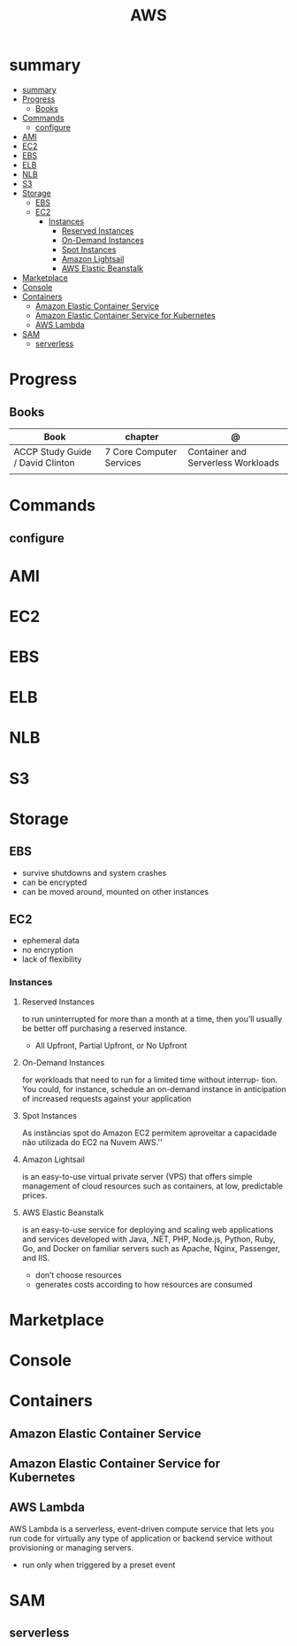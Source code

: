 #+TITLE: AWS

* summary
:PROPERTIES:
:TOC:      :include all
:END:
:CONTENTS:
- [[#summary][summary]]
- [[#progress][Progress]]
  - [[#books][Books]]
- [[#commands][Commands]]
  - [[#configure][configure]]
- [[#ami][AMI]]
- [[#ec2][EC2]]
- [[#ebs][EBS]]
- [[#elb][ELB]]
- [[#nlb][NLB]]
- [[#s3][S3]]
- [[#storage][Storage]]
  - [[#ebs][EBS]]
  - [[#ec2][EC2]]
    - [[#instances][Instances]]
      - [[#reserved-instances][Reserved Instances]]
      - [[#on-demand-instances][On-Demand Instances]]
      - [[#spot-instances][Spot Instances]]
      - [[#amazon-lightsail][Amazon Lightsail]]
      - [[#aws-elastic-beanstalk][AWS Elastic Beanstalk]]
- [[#marketplace][Marketplace]]
- [[#console][Console]]
- [[#containers][Containers]]
  - [[#amazon-elastic-container-service][Amazon Elastic Container Service]]
  - [[#amazon-elastic-container-service-for-kubernetes][Amazon Elastic Container Service for Kubernetes]]
  - [[#aws-lambda][AWS Lambda]]
- [[#sam][SAM]]
  - [[#serverless][serverless]]
:END:

* Progress
** Books
| Book                             | chapter                  | @                                  |
|----------------------------------+--------------------------+------------------------------------|
| ACCP Study Guide / David Clinton | 7 Core Computer Services | Container and Serverless Workloads |
|                                  |                          |                                    |

* Commands
** configure
* AMI
* EC2
* EBS
* ELB
* NLB
* S3
* Storage
** EBS
- survive shutdowns and system crashes
- can be encrypted
- can be moved around, mounted on other instances
** EC2
- ephemeral data
- no encryption
- lack of flexibility

*** Instances
**** Reserved Instances
to run uninterrupted for more than a month at a time, then you’ll usually be
better off purchasing a reserved instance.

- All Upfront, Partial Upfront, or No Upfront

**** On-Demand Instances
for workloads that need to run for a limited time without interrup- tion. You
could, for instance, schedule an on-demand instance in anticipation of increased
requests against your application

**** Spot Instances
As instâncias spot do Amazon EC2 permitem aproveitar a capacidade não utilizada do EC2 na Nuvem AWS.''

**** Amazon Lightsail
is an easy-to-use virtual private server (VPS) that offers simple management of
cloud resources such as containers, at low, predictable prices.
**** AWS Elastic Beanstalk
is an easy-to-use service for deploying and scaling web applications and
services developed with Java, .NET, PHP, Node.js, Python, Ruby, Go, and Docker
on familiar servers such as Apache, Nginx, Passenger, and IIS.

- don’t choose resources
- generates costs according to how resources are consumed
* Marketplace
* Console
* Containers
** Amazon Elastic Container Service
** Amazon Elastic Container Service for Kubernetes
** AWS Lambda
AWS Lambda is a serverless, event-driven compute service that lets you run code
for virtually any type of application or backend service without provisioning or
managing servers.

- run only when triggered by a preset event

* SAM
** serverless
